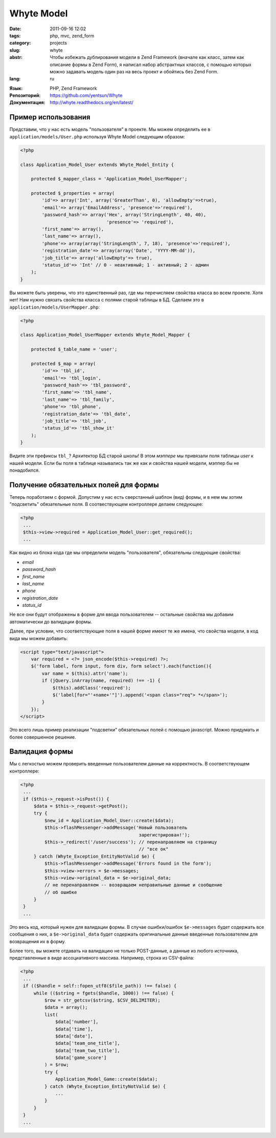 Whyte Model
===========

:date: 2011-09-16 12:02
:tags: php, mvc, zend_form
:category: projects
:slug: whyte
:abstr: Чтобы избежать дублирования модели в Zend Framework (вначале как класс,
        затем как описание формы в Zend Form), я написал набор абстрактных
        классов, с помощью которых можно задавать модель один раз на весь проект
        и обойтись без Zend Form.
:lang: ru

.. image:: images/logo-final-v01.png
   :alt: лого

:Язык: PHP, Zend Framework
:Репозиторий: https://github.com/yentsun/Whyte
:Документация: http://whyte.readthedocs.org/en/latest/

Пример использования
--------------------

Представим, что у нас есть модель "пользователя" в проекте. Мы можем определить
ее в ``application/models/User.php`` используя Whyte Model следующим образом:

.. code-block:: php

    <?php

    class Application_Model_User extends Whyte_Model_Entity {

        protected $_mapper_class = 'Application_Model_UserMapper';

        protected $_properties = array(
            'id'=> array('Int', array('GreaterThan', 0), 'allowEmpty'=>true),
            'email'=> array('EmailAddress', 'presence'=>'required'),
            'password_hash'=> array('Hex', array('StringLength', 40, 40),
                                    'presence'=> 'required'),
            'first_name'=> array(),
            'last_name'=> array(),
            'phone'=> array(array('StringLength', 7, 18), 'presence'=>'required'),
            'registration_date'=> array(array('Date', 'YYYY-MM-dd')),
            'job_title'=> array('allowEmpty'=> true),
            'status_id'=> 'Int' // 0 - неактивный; 1 - активный; 2 - админ
        );
    }

Вы можете быть уверены, что это единственный раз, где мы перечисляем свойства
класса во всем проекте. Хотя нет! Нам нужно связать свойства класса с полями
старой таблицы в БД. Сделаем это в ``application/models/UserMapper.php``:

.. code-block:: php

    <?php

    class Application_Model_UserMapper extends Whyte_Model_Mapper {

        protected $_table_name = 'user';

        protected $_map = array(
            'id'=> 'tbl_id',
            'email'=> 'tbl_login',
            'password_hash'=> 'tbl_password',
            'first_name'=> 'tbl_name',
            'last_name'=> 'tbl_family',
            'phone'=> 'tbl_phone',
            'registration_date'=> 'tbl_date',
            'job_title'=> 'tbl_job',
            'status_id'=> 'tbl_show_it'
        );
    }

Видите эти префиксы ``tbl_``? Архитектор БД старой школы! В этом `мэппере` мы
привязали поля таблицы `user` к нашей модели. Если бы поля в таблице назывались
так же как и свойства нашей модели, мэппер бы не понадобился.


Получение обязательных полей для формы
--------------------------------------

Теперь поработаем с формой. Допустим у нас есть сверстанный шаблон (вид) формы,
и в нем мы хотим "подсветить" обязательные поля. В соотвествующем контроллере
делаем следующее:

.. code-block:: php

   <?php
    ...
    $this->view->required = Application_Model_User::get_required();
    ...

Как видно из блока кода где мы определили модель "пользователя", обязательны
следующие свойства:

* `email`
* `password_hash`
* `first_name`
* `last_name`
* `phone`
* `registration_date`
* `status_id`

Не все они будут отображены в форме для ввода пользователем -- остальные
свойства мы добавим автоматически до валидации формы.

Далее, при условии, что соответствующие поля в нашей форме имеют те же имена,
что свойства модели, в код вида мы можем добавить:

.. code-block:: javascript

   <script type="text/javascript">
       var required = <?= json_encode($this->required) ?>;
       $('form label, form input, form div, form select').each(function(){
           var name = $(this).attr('name');
           if (jQuery.inArray(name, required) !== -1) {
               $(this).addClass('required');
               $('label[for="'+name+'"]').append('<span class="req"> *</span>');
           }
       });
   </script>

Это всего лишь пример реализации "подсветки" обязательных полей с помощью
javascript. Можно придумать и более совершенное решение.


Валидация формы
---------------

Мы с легкостью можем проверить введенные пользователем данные на корректность.
В соответствующем контроллере:

.. code-block:: php

   <?php
    ...
    if ($this->_request->isPost()) {
        $data = $this->_request->getPost();
        try {
            $new_id = Application_Model_User::create($data);
            $this->flashMessenger->addMessage('Новый пользователь
                                               зарегистрирован!');
            $this->_redirect('/user/success'); // перенаправляем на страницу
                                               // "все ок"
        } catch (Whyte_Exception_EntityNotValid $e) {
            $this->flashMessenger->addMessage('Errors found in the form');
            $this->view->errors = $e->messages;
            $this->view->original_data = $e->original_data;
            // не перенаправляем -- возвращаем неправильные данные и сообщение
            // об ошибке
        }
    }
    ...

Это весь код, который нужен для валидации формы. В случае ошибки/ошибок
``$e->messages`` будет содержать все сообщения о них, а ``$e->original_data``
будет содержать оригинальные данные введенные пользователем для возвращения их
в форму.

Более того, вы можете отдавать на валидацию не только POST-данные, а данные из
любого источника, представленные в виде ассоциативного массива. Например,
строка из CSV-файла:

.. code-block:: php

   <?php
    ...
    if (($handle = self::fopen_utf8($file_path)) !== false) {
        while (($string = fgets($handle, 1000)) !== false) {
            $row = str_getcsv($string, $CSV_DELIMITER);
            $data = array();
            list(
                $data['number'],
                $data['time'],
                $data['date'],
                $data['team_one_title'],
                $data['team_two_title'],
                $data['game_score']
            ) = $row;
            try {
                Application_Model_Game::create($data);
            } catch (Whyte_Exception_EntityNotValid $e) {
                ...
            }
        }
    }
    ...